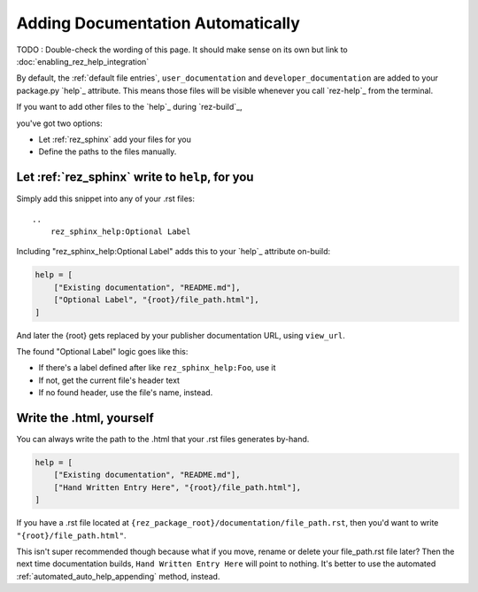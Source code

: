 .. _auto_append_help_tags:

Adding Documentation Automatically
**********************************

TODO : Double-check the wording of this page. It should make sense on its own
but link to :doc:`enabling_rez_help_integration`

By default, the :ref:`default file entries`, ``user_documentation`` and
``developer_documentation`` are added to your package.py `help`_ attribute.
This means those files will be visible whenever you call `rez-help`_ from the
terminal.

If you want to add other files to the `help`_ during `rez-build`_,

you've got two options:

- Let :ref:`rez_sphinx` add your files for you
- Define the paths to the files manually.


.. _rez_sphinx_help:

.. _automated_auto_help_appending:

Let :ref:`rez_sphinx` write to ``help``, for you
================================================

Simply add this snippet into any of your .rst files:

::

    ..
        rez_sphinx_help:Optional Label


Including "rez_sphinx_help:Optional Label" adds this to your `help`_ attribute
on-build:

.. code-block:: python

   help = [
       ["Existing documentation", "README.md"],
       ["Optional Label", "{root}/file_path.html"],
   ]

And later the {root} gets replaced by your publisher documentation URL, using
``view_url``.

The found "Optional Label" logic goes like this:

- If there's a label defined after like ``rez_sphinx_help:Foo``, use it
- If not, get the current file's header text
- If no found header, use the file's name, instead.


Write the .html, yourself
=========================

You can always write the path to the .html that your .rst files generates by-hand.

.. code-block:: python

   help = [
       ["Existing documentation", "README.md"],
       ["Hand Written Entry Here", "{root}/file_path.html"],
   ]

If you have a .rst file located at ``{rez_package_root}/documentation/file_path.rst``,
then you'd want to write ``"{root}/file_path.html"``.

This isn't super recommended though because what if you move, rename or delete
your file_path.rst file later? Then the next time documentation builds, ``Hand
Written Entry Here`` will point to nothing. It's better to use the automated
:ref:`automated_auto_help_appending` method, instead.
